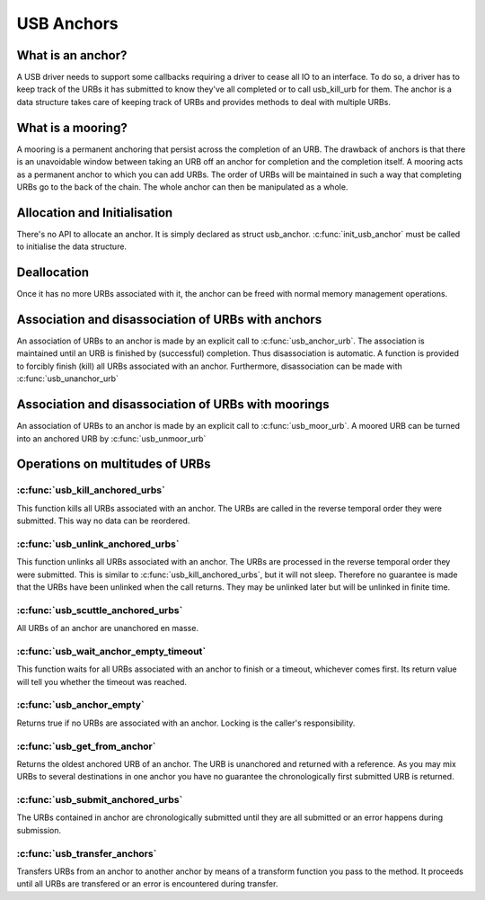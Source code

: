 USB Anchors
~~~~~~~~~~~

What is an anchor?
==================

A USB driver needs to support some callbacks requiring
a driver to cease all IO to an interface. To do so, a
driver has to keep track of the URBs it has submitted
to know they've all completed or to call usb_kill_urb
for them. The anchor is a data structure takes care of
keeping track of URBs and provides methods to deal with
multiple URBs.

What is a mooring?
==================

A mooring is a permanent anchoring that persist across
the completion of an URB.
The drawback of anchors is that there is an unavoidable
window between taking an URB off an anchor for completion
and the completion itself.
A mooring acts as a permanent anchor to which you can add
URBs. The order of URBs will be maintained in such a way
that completing URBs go to the back of the chain.
The whole anchor can then be manipulated as a whole.

Allocation and Initialisation
=============================

There's no API to allocate an anchor. It is simply declared
as struct usb_anchor. :c:func:`init_usb_anchor` must be called to
initialise the data structure.

Deallocation
============

Once it has no more URBs associated with it, the anchor can be
freed with normal memory management operations.

Association and disassociation of URBs with anchors
===================================================

An association of URBs to an anchor is made by an explicit
call to :c:func:`usb_anchor_urb`. The association is maintained until
an URB is finished by (successful) completion. Thus disassociation
is automatic. A function is provided to forcibly finish (kill)
all URBs associated with an anchor.
Furthermore, disassociation can be made with :c:func:`usb_unanchor_urb`

Association and disassociation of URBs with moorings
====================================================

An association of URBs to an anchor is made by an explicit
call to :c:func:`usb_moor_urb`. A moored URB can be turned
into an anchored URB by :c:func:`usb_unmoor_urb`

Operations on multitudes of URBs
================================

:c:func:`usb_kill_anchored_urbs`
--------------------------------

This function kills all URBs associated with an anchor. The URBs
are called in the reverse temporal order they were submitted.
This way no data can be reordered.

:c:func:`usb_unlink_anchored_urbs`
----------------------------------


This function unlinks all URBs associated with an anchor. The URBs
are processed in the reverse temporal order they were submitted.
This is similar to :c:func:`usb_kill_anchored_urbs`, but it will not sleep.
Therefore no guarantee is made that the URBs have been unlinked when
the call returns. They may be unlinked later but will be unlinked in
finite time.

:c:func:`usb_scuttle_anchored_urbs`
-----------------------------------

All URBs of an anchor are unanchored en masse.

:c:func:`usb_wait_anchor_empty_timeout`
---------------------------------------

This function waits for all URBs associated with an anchor to finish
or a timeout, whichever comes first. Its return value will tell you
whether the timeout was reached.

:c:func:`usb_anchor_empty`
--------------------------

Returns true if no URBs are associated with an anchor. Locking
is the caller's responsibility.

:c:func:`usb_get_from_anchor`
-----------------------------

Returns the oldest anchored URB of an anchor. The URB is unanchored
and returned with a reference. As you may mix URBs to several
destinations in one anchor you have no guarantee the chronologically
first submitted URB is returned.

:c:func:`usb_submit_anchored_urbs`
---------------------------------

The URBs contained in anchor are chronologically submitted until
they are all submitted or an error happens during submission.

:c:func:`usb_transfer_anchors`
------------------------------

Transfers URBs from an anchor to another anchor by means of a
transform function you pass to the method. It proceeds until
all URBs are transfered or an error is encountered during transfer.


